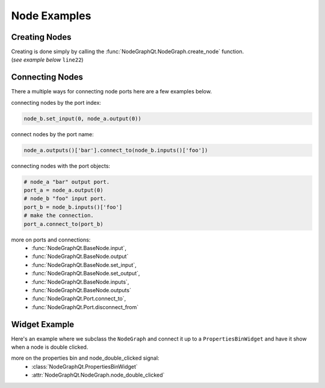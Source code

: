 Node Examples
#############

Creating Nodes
**************

| Creating is done simply by calling the :func:`NodeGraphQt.NodeGraph.create_node` function.
| (`see example below` ``line22``)

.. code-block:: python
    :linenos:

    from NodeGraphQt import BaseNode, NodeGraph, QtWidgets

    class MyNode(BaseNode):

        __identifier__ = 'com.chantasticvfx'
        NODE_NAME = 'my node'

        def __init__(self):
            super(MyNode, self).__init__()
            self.add_input('foo')
            self.add_input('hello')
            self.add_output('bar')
            self.add_output('world')

    if __name__ == '__main__':
        app = QtWidgets.QApplication([])

        node_graph = NodeGraph()
        node_graph.register_node(MyNode)
        node_graph.widget.show()

        # here we create a couple nodes in the node graph.
        node_a = node_graph.create_node('com.chantasticvfx.MyNode', name='node a')
        node_b = node_graph.create_node('com.chantasticvfx.MyNode', name='node b', pos=[300, 100])

        app.exec_()


Connecting Nodes
****************

There a multiple ways for connecting node ports here are a few examples below.

connecting nodes by the port index:

.. code-block:: python

    node_b.set_input(0, node_a.output(0))

connect nodes by the port name:

.. code-block:: python

    node_a.outputs()['bar'].connect_to(node_b.inputs()['foo'])

connecting nodes with the port objects:

.. code-block:: python

    # node_a "bar" output port.
    port_a = node_a.output(0)
    # node_b "foo" input port.
    port_b = node_b.inputs()['foo']
    # make the connection.
    port_a.connect_to(port_b)


more on ports and connections:
    - :func:`NodeGraphQt.BaseNode.input`,
    - :func:`NodeGraphQt.BaseNode.output`
    - :func:`NodeGraphQt.BaseNode.set_input`,
    - :func:`NodeGraphQt.BaseNode.set_output`,
    - :func:`NodeGraphQt.BaseNode.inputs`,
    - :func:`NodeGraphQt.BaseNode.outputs`
    - :func:`NodeGraphQt.Port.connect_to`,
    - :func:`NodeGraphQt.Port.disconnect_from`


Widget Example
**************

Here's an example where we subclass the ``NodeGraph`` and connect it up to a
``PropertiesBinWidget`` and have it show when a node is double clicked.

.. code-block:: python
    :linenos:

    from NodeGraphQt import BaseNode, NodeGraph, PropertiesBinWidget, QtCore, QtWidgets


    class MyNode(BaseNode):

        __identifier__ = 'com.chantasticvfx'
        NODE_NAME = 'my node'

        def __init__(self):
            super(MyNode, self).__init__()
            self.add_input('in')
            self.add_output('out')


    class MyNodeGraph(NodeGraph):

        def __init__(self, parent=None):
            super(MyNodeGraph, self).__init__(parent)

            # properties bin widget.
            self._prop_bin = PropertiesBinWidget(node_graph=self)
            self._prop_bin.setWindowFlags(QtCore.Qt.Tool)

            # wire signal.
            self.node_double_clicked.connect(self.display_prop_bin)

        def display_prop_bin(self, node):
            """
            function for displaying the properties bin when a node
            is double clicked
            """
            if not self._prop_bin.isVisible():
                self._prop_bin.show()


    if __name__ == '__main__':
        app = QtWidgets.QApplication([])

        node_graph = MyNodeGraph()
        node_graph.register_node(MyNode)
        node_graph.widget.show()

        node_a = node_graph.create_node('com.chantasticvfx.MyNode')

        app.exec_()

more on the properties bin and node_double_clicked signal:
    - :class:`NodeGraphQt.PropertiesBinWidget`
    - :attr:`NodeGraphQt.NodeGraph.node_double_clicked`